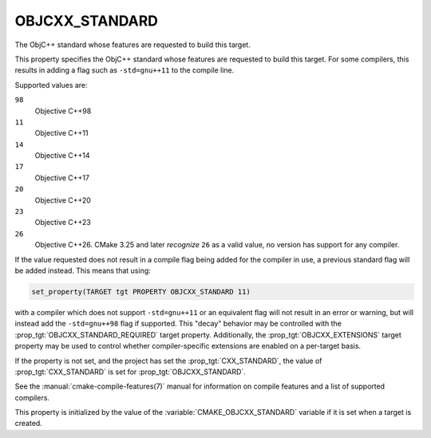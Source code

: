 OBJCXX_STANDARD
---------------

.. versionadded:: 3.16

The ObjC++ standard whose features are requested to build this target.

This property specifies the ObjC++ standard whose features are requested
to build this target.  For some compilers, this results in adding a
flag such as ``-std=gnu++11`` to the compile line.

Supported values are:

``98``
  Objective C++98

``11``
  Objective C++11

``14``
  Objective C++14

``17``
  Objective C++17

``20``
  Objective C++20

``23``
  .. versionadded:: 3.20

  Objective C++23

``26``
  .. versionadded:: 3.25

  Objective C++26. CMake 3.25 and later *recognize* ``26`` as a valid value,
  no version has support for any compiler.

If the value requested does not result in a compile flag being added for
the compiler in use, a previous standard flag will be added instead.  This
means that using:

.. code-block:: cmake

  set_property(TARGET tgt PROPERTY OBJCXX_STANDARD 11)

with a compiler which does not support ``-std=gnu++11`` or an equivalent
flag will not result in an error or warning, but will instead add the
``-std=gnu++98`` flag if supported.  This "decay" behavior may be controlled
with the :prop_tgt:`OBJCXX_STANDARD_REQUIRED` target property.
Additionally, the :prop_tgt:`OBJCXX_EXTENSIONS` target property may be used to
control whether compiler-specific extensions are enabled on a per-target basis.

If the property is not set, and the project has set the :prop_tgt:`CXX_STANDARD`,
the value of :prop_tgt:`CXX_STANDARD` is set for :prop_tgt:`OBJCXX_STANDARD`.

See the :manual:`cmake-compile-features(7)` manual for information on
compile features and a list of supported compilers.

This property is initialized by the value of
the :variable:`CMAKE_OBJCXX_STANDARD` variable if it is set when a target
is created.
